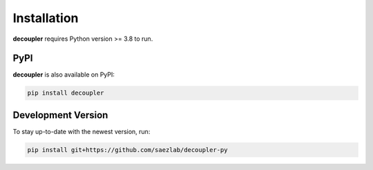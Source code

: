 Installation
============

**decoupler** requires Python version >= 3.8 to run.

PyPI
----
**decoupler** is also available on PyPI:

.. code-block:: console

   pip install decoupler

Development Version
-------------------

To stay up-to-date with the newest version, run:

.. code-block:: console

   pip install git+https://github.com/saezlab/decoupler-py
